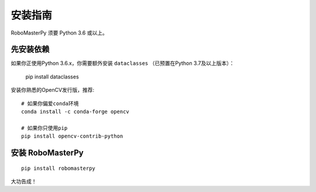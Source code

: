 .. _install:

安装指南
====================================

RoboMasterPy 须要 Python 3.6 或以上。

先安装依赖
---------------------------------------

如果你正使用Python 3.6.x，你需要额外安装 ``dataclasses`` （已预置在Python 3.7及以上版本）：

    pip install dataclasses

安装你熟悉的OpenCV发行版，推荐::

    # 如果你偏爱conda环境
    conda install -c conda-forge opencv

    # 如果你只使用pip
    pip install opencv-contrib-python

安装 RoboMasterPy
-----------------------------------------

::

    pip install robomasterpy

大功告成！


